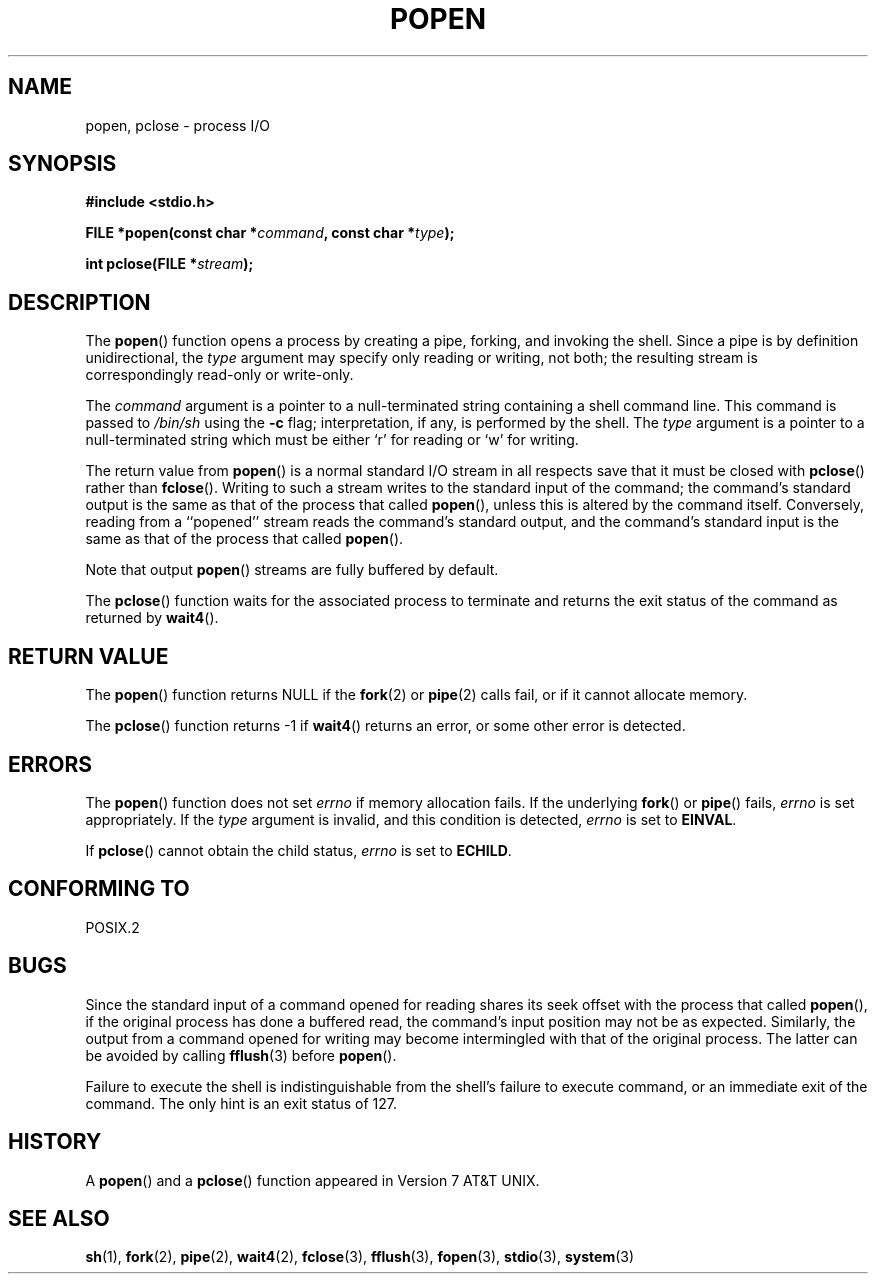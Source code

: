 .\" Copyright 1991 The Regents of the University of California.
.\" All rights reserved.
.\"
.\" Redistribution and use in source and binary forms, with or without
.\" modification, are permitted provided that the following conditions
.\" are met:
.\" 1. Redistributions of source code must retain the above copyright
.\"    notice, this list of conditions and the following disclaimer.
.\" 2. Redistributions in binary form must reproduce the above copyright
.\"    notice, this list of conditions and the following disclaimer in the
.\"    documentation and/or other materials provided with the distribution.
.\" 3. All advertising materials mentioning features or use of this software
.\"    must display the following acknowledgement:
.\"	This product includes software developed by the University of
.\"	California, Berkeley and its contributors.
.\" 4. Neither the name of the University nor the names of its contributors
.\"    may be used to endorse or promote products derived from this software
.\"    without specific prior written permission.
.\"
.\" THIS SOFTWARE IS PROVIDED BY THE REGENTS AND CONTRIBUTORS ``AS IS'' AND
.\" ANY EXPRESS OR IMPLIED WARRANTIES, INCLUDING, BUT NOT LIMITED TO, THE
.\" IMPLIED WARRANTIES OF MERCHANTABILITY AND FITNESS FOR A PARTICULAR PURPOSE
.\" ARE DISCLAIMED.  IN NO EVENT SHALL THE REGENTS OR CONTRIBUTORS BE LIABLE
.\" FOR ANY DIRECT, INDIRECT, INCIDENTAL, SPECIAL, EXEMPLARY, OR CONSEQUENTIAL
.\" DAMAGES (INCLUDING, BUT NOT LIMITED TO, PROCUREMENT OF SUBSTITUTE GOODS
.\" OR SERVICES; LOSS OF USE, DATA, OR PROFITS; OR BUSINESS INTERRUPTION)
.\" HOWEVER CAUSED AND ON ANY THEORY OF LIABILITY, WHETHER IN CONTRACT, STRICT
.\" LIABILITY, OR TORT (INCLUDING NEGLIGENCE OR OTHERWISE) ARISING IN ANY WAY
.\" OUT OF THE USE OF THIS SOFTWARE, EVEN IF ADVISED OF THE POSSIBILITY OF
.\" SUCH DAMAGE.
.\"
.\"     @(#)popen.3	6.4 (Berkeley) 4/30/91
.\"
.\" Converted for Linux, Mon Nov 29 14:45:38 1993, faith@cs.unc.edu
.\" Modified Sat May 18 20:37:44 1996 by Martin Schulze (joey@linux.de)
.\" Modified 7 May 1998 by Joseph S. Myers (jsm28@cam.ac.uk)
.\"
.TH POPEN 3  1998-05-07 "BSD MANPAGE" "Linux Programmer's Manual"
.SH NAME
popen, pclose \- process I/O
.SH SYNOPSIS
.B #include <stdio.h>
.sp
.BI "FILE *popen(const char *" command ", const char *" type );
.sp
.BI "int pclose(FILE *" stream );
.SH DESCRIPTION
The
.BR popen ()
function opens a process by creating a pipe, forking, and invoking the
shell.  Since a pipe is by definition unidirectional, the
.I type
argument may specify only reading or writing, not both; the resulting
stream is correspondingly read-only or write-only.
.PP
The
.I command
argument is a pointer to a null-terminated string containing a shell
command line.  This command is passed to
.I /bin/sh
using the
.B \-c
flag; interpretation, if any, is performed by the shell.  The
.I type
argument is a pointer to a null-terminated string which must be either `r'
for reading or `w' for writing.
.PP
The return value from
.BR popen ()
is a normal standard I/O stream in all respects save that it must be closed
with
.BR pclose ()
rather than
.BR fclose ().
Writing to such a stream writes to the standard input of the command; the
command's standard output is the same as that of the process that called
.BR popen (),
unless this is altered by the command itself.  Conversely, reading from a
``popened'' stream reads the command's standard output, and the command's
standard input is the same as that of the process that called
.BR popen ().
.PP
Note that output
.BR popen ()
streams are fully buffered by default.
.PP
The
.BR pclose ()
function waits for the associated process to terminate and returns the exit
status of the command as returned by
.BR wait4 ().
.SH "RETURN VALUE"
The
.BR popen ()
function returns NULL if the
.BR fork (2)
or
.BR pipe (2)
calls fail, or if it cannot allocate memory.
.PP
The
.BR pclose ()
function returns \-1 if
.\" These conditions actually give undefined results, so I commented
.\" them out.
.\" .I stream
.\" is not associated with a ``popen()ed'' command, if
.\".I stream
.\" already ``pclose()d'', or if
.BR wait4 ()
returns an error, or some other error is detected.
.SH ERRORS
The
.BR popen ()
function does not set
.I errno
if memory allocation fails.  If the underlying
.BR fork () 
or 
.BR pipe ()
fails,
.I errno
is set appropriately.  If the
.I type
argument is invalid, and this condition is detected,
.I errno
is set to
.BR EINVAL .
.PP
If
.BR pclose ()
cannot obtain the child status,
.I errno
is set to
.BR ECHILD .
.SH "CONFORMING TO"
POSIX.2
.SH BUGS
Since the standard input of a command opened for reading shares its seek
offset with the process that called
.BR popen (),
if the original process has done a buffered read, the command's input
position may not be as expected.  Similarly, the output from a command
opened for writing may become intermingled with that of the original
process.  The latter can be avoided by calling
.BR fflush (3)
before
.BR popen ().
.PP
Failure to execute the shell is indistinguishable from the shell's failure
to execute command, or an immediate exit of the command.  The only hint is
an exit status of 127.
.SH HISTORY
A
.BR popen ()
and a
.BR pclose ()
function appeared in Version 7 AT&T UNIX.
.SH "SEE ALSO"
.BR sh (1),
.BR fork (2),
.BR pipe (2),
.BR wait4 (2),
.BR fclose (3),
.BR fflush (3),
.BR fopen (3),
.BR stdio (3),
.BR system (3)

